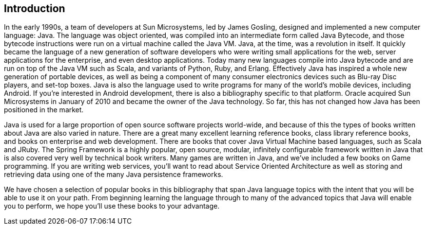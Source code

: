== Introduction

In the early 1990s, a team of developers at Sun Microsystems, led by James Gosling, designed and implemented a new computer language: Java. The language was object oriented, was compiled into an intermediate form called Java Bytecode, and those bytecode instructions were run on a virtual machine called the Java VM. Java, at the time, was a revolution in itself. It quickly became the language of a new generation of software developers who were writing small applications for the web, server applications for the enterprise, and even desktop applications. Today many new languages compile into Java bytecode and are run on top of the Java VM such as Scala, and variants of Python, Ruby, and Erlang. Effectively Java has inspired a whole new generation of portable devices, as well as being a component of many consumer electronics devices such as Blu-ray Disc players, and set-top boxes. Java is also the language used to write programs for many of the world's mobile devices, including Android. If you're interested in Android development, there is also a bibliography specific to that platform. Oracle acquired Sun Microsystems in January of 2010 and became the owner of the Java technology. So far, this has not changed how Java has been positioned in the market.

Java is used for a large proportion of open source software projects world-wide, and because of this the types of books written about Java are also varied in nature. There are a great many excellent learning reference books, class library reference books, and books on enterprise and web development. There are books that cover Java Virtual Machine based languages, such as Scala and JRuby. The Spring Framework is a highly popular, open source, modular, infinitely configurable framework written in Java that is also covered very well by technical book writers. Many games are written in Java, and we've included a few books on Game programming. If you are writing web services, you'll want to read about Service Oriented Architecture as well as storing and retrieving data using one of the many Java persistence frameworks.

We have chosen a selection of popular books in this bibliography that span Java language topics with the intent that you will be able to use it on your path. From beginning learning the language through to many of the advanced topics that Java will enable you to perform, we hope you'll use these books to your advantage.
